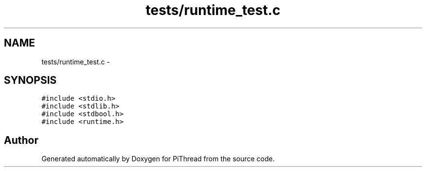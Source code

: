 .TH "tests/runtime_test.c" 3 "Fri Feb 8 2013" "PiThread" \" -*- nroff -*-
.ad l
.nh
.SH NAME
tests/runtime_test.c \- 
.SH SYNOPSIS
.br
.PP
\fC#include <stdio\&.h>\fP
.br
\fC#include <stdlib\&.h>\fP
.br
\fC#include <stdbool\&.h>\fP
.br
\fC#include <runtime\&.h>\fP
.br

.SH "Author"
.PP 
Generated automatically by Doxygen for PiThread from the source code\&.
